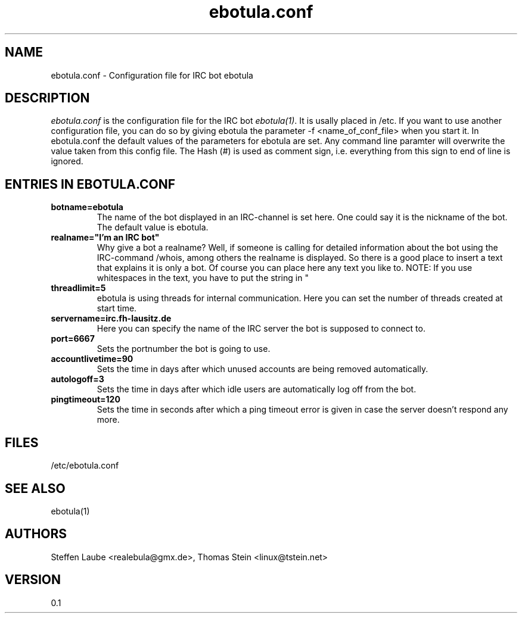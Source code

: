 .\" 
.TH "ebotula.conf" "5" "5 August 2003"
.SH "NAME"
ebotula.conf \- Configuration file for IRC bot ebotula
.SH "DESCRIPTION"
.I ebotula.conf
is the configuration file for the IRC bot 
.IR ebotula(1) .
It is usally placed in /etc. If you want to use another configuration
file, you can do so by giving ebotula the parameter -f <name_of_conf_file>
when you start it. In ebotula.conf the default values of the parameters
for ebotula are set. Any command line paramter will overwrite the value
taken from this config file. The Hash (#) is used as comment sign, i.e.
everything from this sign to end of line is ignored.
.SH ENTRIES IN EBOTULA.CONF
.TP
\fBbotname=ebotula\fP
The name of the bot displayed in an IRC-channel is set here. One could
say it is the nickname of the bot. The default value is ebotula.
.TP
\fBrealname="I'm an IRC bot"\fP
Why give a bot a realname? Well, if someone is calling for detailed information
about the bot using the IRC-command /whois, among others the realname is
displayed. So there is a good place to insert a text that explains it is
only a bot. Of course you can place here any text you like to.
NOTE: If you use whitespaces in the text, you have to put the string in "
.TP
\fBthreadlimit=5\fP
ebotula is using threads for internal communication. Here you can set the number
of threads created at start time.
.TP
\fBservername=irc.fh-lausitz.de\fP
Here you can specify the name of the IRC server the bot is supposed to connect to.
.TP
\fBport=6667\fP
Sets the portnumber the bot is going to use.
.TP
\fBaccountlivetime=90\fP
Sets the time in days after which unused accounts are being removed automatically.
.TP
\fBautologoff=3\fP
Sets the time in days after which idle users are automatically log off from the bot.
.TP
\fBpingtimeout=120\fP
Sets the time in seconds after which a ping timeout error is given in case the server
doesn't respond any more.
.SH FILES
/etc/ebotula.conf
.SH "SEE ALSO"
ebotula(1)
.SH "AUTHORS"
Steffen Laube <realebula@gmx.de>,
Thomas Stein <linux@tstein.net>
.SH VERSION
0.1
